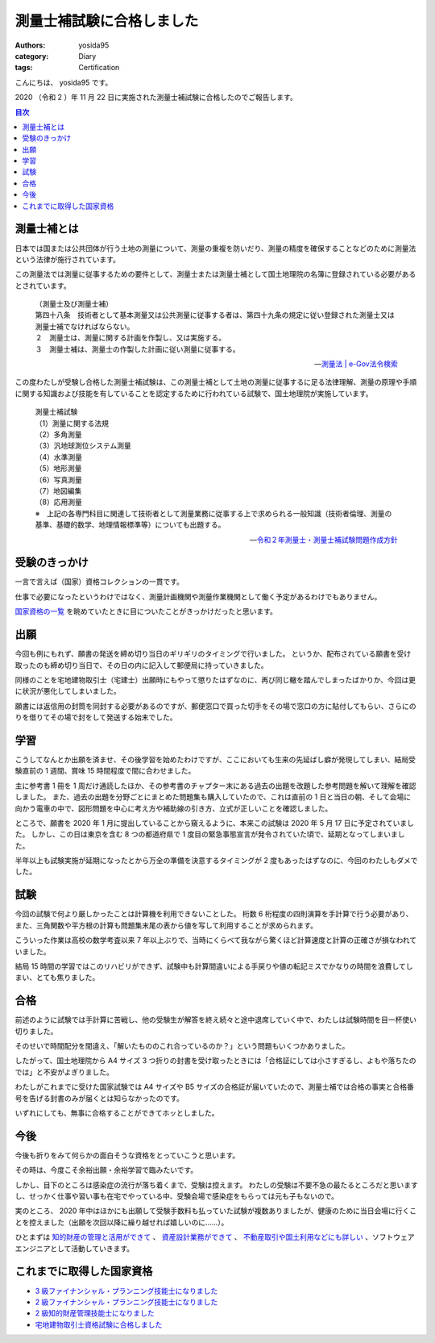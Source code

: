 測量士補試験に合格しました
==========================

:authors: yosida95
:category: Diary
:tags: Certification

こんにちは、 yosida95 です。

2020 （令和 2 ）年 11 月 22 日に実施された測量士補試験に合格したのでご報告します。

.. contents:: 目次
   :backlinks: none

測量士補とは
------------

日本では国または公共団体が行う土地の測量について、測量の重複を防いだり、測量の精度を確保することなどのために測量法という法律が施行されています。

この測量法では測量に従事するための要件として、測量士または測量士補として国土地理院の名簿に登録されている必要があるとされています。

   | （測量士及び測量士補）
   | 第四十八条　技術者として基本測量又は公共測量に従事する者は、第四十九条の規定に従い登録された測量士又は測量士補でなければならない。
   | ２　測量士は、測量に関する計画を作製し、又は実施する。
   | ３　測量士補は、測量士の作製した計画に従い測量に従事する。

   -- `測量法 | e-Gov法令検索 <https://elaws.e-gov.go.jp/document?lawid=324AC0000000188>`_

この度わたしが受験し合格した測量士補試験は、この測量士補として土地の測量に従事するに足る法律理解、測量の原理や手順に関する知識および技能を有していることを認定するために行われている試験で、国土地理院が実施しています。

   | 測量士補試験

   | （1）測量に関する法規
   | （2）多角測量
   | （3）汎地球測位システム測量
   | （4）水準測量
   | （5）地形測量
   | （6）写真測量
   | （7）地図編集
   | （8）応用測量

   | ※　上記の各専門科目に関連して技術者として測量業務に従事する上で求められる一般知識（技術者倫理、測量の基準、基礎的数学、地理情報標準等）についても出題する。

   -- `令和２年測量士・測量士補試験問題作成方針 <https://www.gsi.go.jp/sokuryosidou/R2_testpolicy.html>`_

受験のきっかけ
--------------

一言で言えば（国家）資格コレクションの一貫です。

仕事で必要になったというわけではなく、測量計画機関や測量作業機関として働く予定があるわけでもありません。

`国家資格の一覧 <http://www.shikakude.com/paje/kokkashikaku.html#k11>`_ を眺めていたときに目についたことがきっかけだったと思います。

.. raw:: html

   <blockquote class="twitter-tweet"><p lang="ja" dir="ltr">記憶力や思考力が衰える前に日常生活はおろかソフトウェアエンジニア職でも役に立たないんだけれどその筋の業界では重宝される資格みたいなのを集めて遊びたいな</p>&mdash; Kohei YOSHIDA (@yosida95) <a href="https://twitter.com/yosida95/status/1007619068348600320?ref_src=twsrc%5Etfw">June 15, 2018</a></blockquote>
   <blockquote class="twitter-tweet"><p lang="ja" dir="ltr">持っていても仕事はおろか趣味でも役に立たないがしかし欲しい免許や資格(合格率や必要資金的にそこそこ難関)がいくつかあり、人生は短いから取ってしまおうという気持ちと人生は短いからもっと有効に使おうという気持ちがせめぎ合っている</p>&mdash; Kohei YOSHIDA (@yosida95) <a href="https://twitter.com/yosida95/status/1091365080279613441?ref_src=twsrc%5Etfw">February 1, 2019</a></blockquote>

出願
----

今回も例にもれず、願書の発送を締め切り当日のギリギリのタイミングで行いました。
というか、配布されている願書を受け取ったのも締め切り当日で、その日の内に記入して郵便局に持っていきました。

同様のことを宅地建物取引士（宅建士）出願時にもやって懲りたはずなのに、再び同じ轍を踏んでしまったばかりか、今回は更に状況が悪化してしまいました。

願書には返信用の封筒を同封する必要があるのですが、郵便窓口で買った切手をその場で窓口の方に貼付してもらい、さらにのりを借りてその場で封をして発送する始末でした。

.. raw:: html

    <blockquote class="twitter-tweet"><p lang="ja" dir="ltr">きょうの消印で行政機関に出さなくてはいけない書類があり、きょうは有給休暇なのにも関わらずオフィスに来て机と文房具を借りて記入し、郵便局を 2 往復することで窓口が閉まる 15 分前に発送を完了することができた</p>&mdash; Kohei YOSHIDA (@yosida95) <a href="https://twitter.com/yosida95/status/1221717548510531585?ref_src=twsrc%5Etfw">January 27, 2020</a></blockquote>

学習
----

こうしてなんとか出願を済ませ、その後学習を始めたわけですが、ここにおいても生来の先延ばし癖が発現してしまい、結局受験直前の 1 週間、賞味 15 時間程度で間に合わせました。

主に参考書 1 冊を 1 周だけ通読したほか、その参考書のチャプター末にある過去の出題を改題した参考問題を解いて理解を確認しました。
また、過去の出題を分野ごとにまとめた問題集も購入していたので、これは直前の 1 日と当日の朝、そして会場に向かう電車の中で、図形問題を中心に考え方や補助線の引き方、立式が正しいことを確認しました。

ところで、願書を 2020 年 1 月に提出していることから窺えるように、本来この試験は 2020 年 5 月 17 日に予定されていました。
しかし、この日は東京を含む 8 つの都道府県で 1 度目の緊急事態宣言が発令されていた頃で、延期となってしまいました。

半年以上も試験実施が延期になったとから万全の準備を決意するタイミングが 2 度もあったはずなのに、今回のわたしもダメでした。

.. raw:: html

   <blockquote class="twitter-tweet"><p lang="ja" dir="ltr">基本的に怠惰な上に経験からすら学ばない愚者なのに記憶力と要領のよさだけでここまで生き残ってしまい、剰えセルフハンディキャピングに対しても成功体験を積み重ねてきてしまったために生存バイアスが強いことがコンプレックスにも関わらず努力を覚えられずに、いまや能力の自転車操業じみてきた……</p>&mdash; Kohei YOSHIDA (@yosida95) <a href="https://twitter.com/yosida95/status/1161209416361709569?ref_src=twsrc%5Etfw">August 13, 2019</a></blockquote>

試験
----

今回の試験で何より厳しかったことは計算機を利用できないことした。
桁数 6 桁程度の四則演算を手計算で行う必要があり、また、三角関数や平方根の計算も問題集末尾の表から値を写して利用することが求められます。

こういった作業は高校の数学考査以来 7 年以上ぶりで、当時にくらべて我ながら驚くほど計算速度と計算の正確さが損なわれていました。

結局 15 時間の学習ではこのリハビリができず、試験中も計算間違いによる手戻りや値の転記ミスでかなりの時間を浪費してしまい、とても焦りました。

合格
----

前述のように試験では手計算に苦戦し、他の受験生が解答を終え続々と途中退席していく中で、わたしは試験時間を目一杯使い切りました。

そのせいで時間配分を間違え、「解いたもののこれ合っているのか？」という問題もいくつかありました。

したがって、国土地理院から A4 サイズ 3 つ折りの封書を受け取ったときには「合格証にしては小さすぎるし、よもや落ちたのでは」と不安がよぎりました。

わたしがこれまでに受けた国家試験では A4 サイズや B5 サイズの合格証が届いていたので、測量士補では合格の事実と合格番号を告げる封書のみが届くとは知らなかったのです。

いずれにしても、無事に合格することができてホッとしました。

今後
----

今後も折りをみて何らかの面白そうな資格をとっていこうと思います。

その時は、今度こそ余裕出願・余裕学習で臨みたいです。

しかし、目下のところは感染症の流行が落ち着くまで、受験は控えます。
わたしの受験は不要不急の最たるところだと思いますし、せっかく仕事や習い事も在宅でやっている中、受験会場で感染症をもらっては元も子もないので。

実のところ、 2020 年中はほかにも出願して受験手数料も払っていた試験が複数ありましたが、健康のために当日会場に行くことを控えました（出願を次回以降に繰り越せれば嬉しいのに……）。

ひとまずは `知的財産の管理と活用ができて <{filename}/2019/09/02/2nd-grade-certified-specialist-of-intellectual-property-management.rst>`_ 、 `資産設計業務ができて <{filename}/2019/10/21/2nd-grade-certified-skilled-professional-of-financial-planning.rst>`_ 、 `不動産取引や国土利用などにも詳しい <{filename}/2019/12/04/real-estate-transaction-agent.rst>`_ 、ソフトウェアエンジニアとして活動していきます。

これまでに取得した国家資格
--------------------------

- `3 級ファイナンシャル・プランニング技能士になりました <{filename}/2019/07/03/be-a-financial-planner.rst>`_
- `2 級ファイナンシャル・プランニング技能士になりました <{filename}/2019/10/21/2nd-grade-certified-skilled-professional-of-financial-planning.rst>`_
- `2 級知的財産管理技能士になりました <{filename}/2019/09/02/2nd-grade-certified-specialist-of-intellectual-property-management.rst>`_
- `宅地建物取引士資格試験に合格しました <{filename}/2019/12/04/real-estate-transaction-agent.rst>`_
